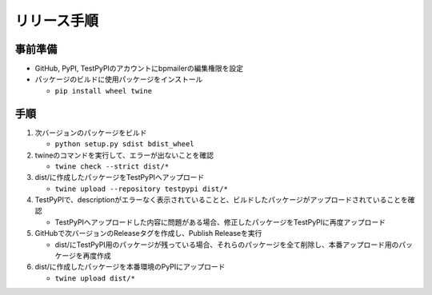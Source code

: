 リリース手順
==============

事前準備
--------------

* GitHub, PyPI, TestPyPIのアカウントにbpmailerの編集権限を設定
* パッケージのビルドに使用パッケージをインストール

  * ``pip install wheel twine``


手順
--------------------
1. 次バージョンのパッケージをビルド

   * ``python setup.py sdist bdist_wheel``

2. twineのコマンドを実行して、エラーが出ないことを確認

   * ``twine check --strict dist/*``

3. dist/に作成したパッケージをTestPyPIへアップロード

   * ``twine upload --repository testpypi dist/*``

4. TestPyPIで、descriptionがエラーなく表示されていることと、ビルドしたパッケージがアップロードされていることを確認

   * TestPyPIへアップロードした内容に問題がある場合、修正したパッケージをTestPyPIに再度アップロード

5. GitHubで次バージョンのReleaseタグを作成し、Publish Releaseを実行

   * dist/にTestPyPI用のパッケージが残っている場合、それらのパッケージを全て削除し、本番アップロード用のパッケージを再度作成

6. dist/に作成したパッケージを本番環境のPyPIにアップロード

   * ``twine upload dist/*``
